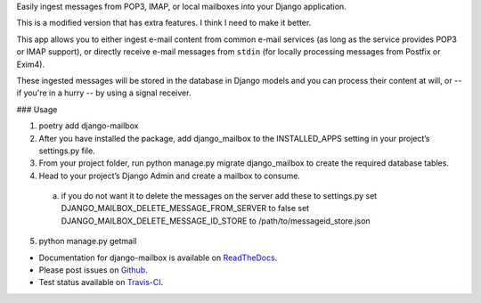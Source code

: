 
Easily ingest messages from POP3, IMAP, or local mailboxes into your Django application. 

This is a modified version that has extra features. I think I need to make it better.

This app allows you to either ingest e-mail content from common e-mail services (as long as the service provides POP3 or IMAP support),
or directly receive e-mail messages from ``stdin`` (for locally processing messages from Postfix or Exim4).

These ingested messages will be stored in the database in Django models and you can process their content at will,
or -- if you're in a hurry -- by using a signal receiver.


### Usage

1. poetry add django-mailbox

2. After you have installed the package, add django_mailbox to the INSTALLED_APPS setting in your project’s settings.py file.

3. From your project folder, run python manage.py migrate django_mailbox to create the required database tables.

4. Head to your project’s Django Admin and create a mailbox to consume.
  a. if you do not want it to delete the messages on the server add these to settings.py
     set DJANGO_MAILBOX_DELETE_MESSAGE_FROM_SERVER to false
     set DJANGO_MAILBOX_DELETE_MESSAGE_ID_STORE to /path/to/messageid_store.json

5. python manage.py getmail


- Documentation for django-mailbox is available on
  `ReadTheDocs <http://django-mailbox.readthedocs.org/>`_.
- Please post issues on
  `Github <http://github.com/coddingtonbear/django-mailbox/issues>`_.
- Test status available on
  `Travis-CI <https://travis-ci.org/coddingtonbear/django-mailbox>`_.
